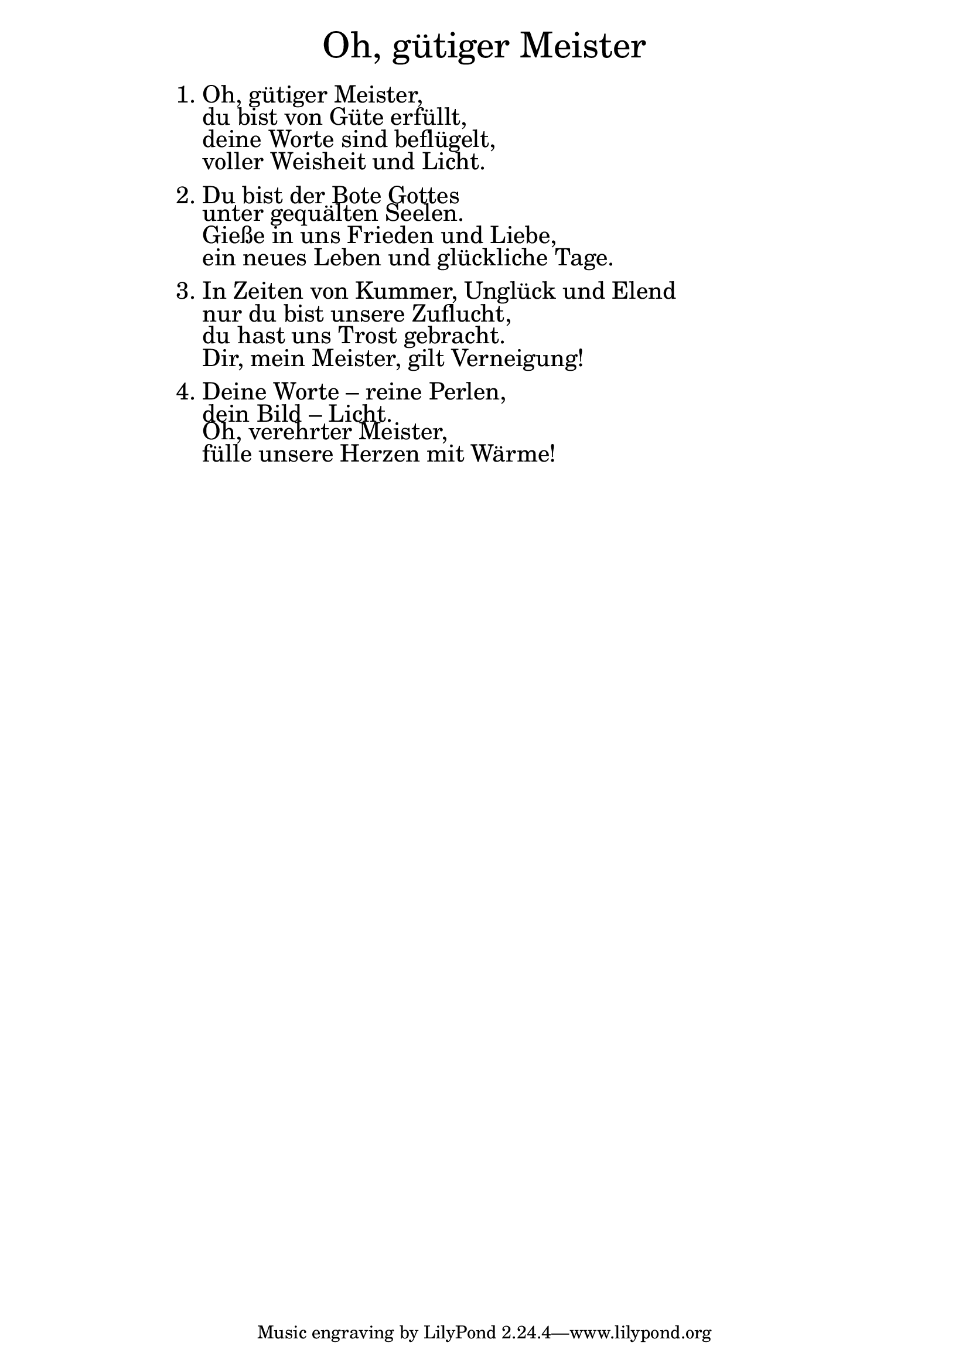 \version "2.18.2"

\markup \fill-line { \fontsize #6 "Oh, gütiger Meister" }
\markup \null
\markup \null
\markup \fontsize #+2.5 {
    \hspace #16
    \override #'(baseline-skip . 2)
    \column {
     \line { "   " }
      \line {1. Oh, gütiger Meister,}
\line {   "   "du bist von Güte erfüllt,}
\line {   "   "deine Worte sind beflügelt,}
\line {   "   "voller Weisheit und Licht.}
\line { " " }
\line {   2. Du bist der Bote Gottes}
\line {   "   "unter gequälten Seelen.}
\line {   "   "Gieße in uns Frieden und Liebe,}
\line {   "   "ein neues Leben und glückliche Tage.}
\line { " " }
\line {   3. In Zeiten von Kummer, Unglück und Elend}
\line {   "   "nur du bist unsere Zuflucht,}
\line {   "   "du hast uns Trost gebracht.}
\line {   "   "Dir, mein Meister, gilt Verneigung!}
\line { " " }
\line {  4. Deine Worte – reine Perlen,}
\line {   "   "dein Bild – Licht.}
\line {   "   "Oh, verehrter Meister,}
\line {   "   "fülle unsere Herzen mit Wärme!}

     
     }
       
    }    
